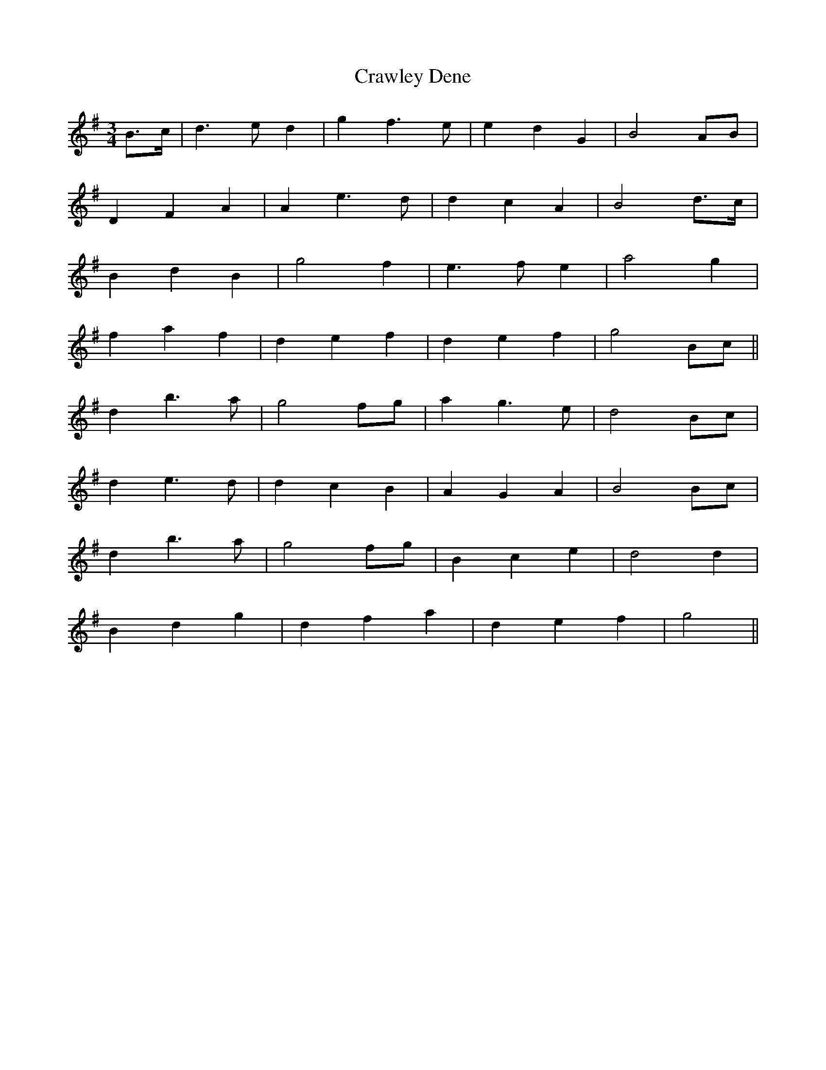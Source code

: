 X: 8482
T: Crawley Dene
R: waltz
M: 3/4
K: Gmajor
B>c|d3 e d2|g2 f3 e|e2 d2 G2|B4 AB|
D2 F2 A2|A2 e3 d|d2 c2 A2|B4 d>c|
B2 d2 B2|g4 f2|e3 f e2|a4 g2|
f2 a2 f2|d2 e2 f2|d2 e2 f2|g4 Bc||
d2 b3 a|g4 fg|a2 g3 e|d4 Bc|
d2 e3 d|d2 c2 B2|A2 G2 A2|B4 Bc|
d2 b3 a|g4 fg|B2 c2 e2|d4 d2|
B2 d2 g2|d2 f2 a2|d2 e2 f2|g4||

